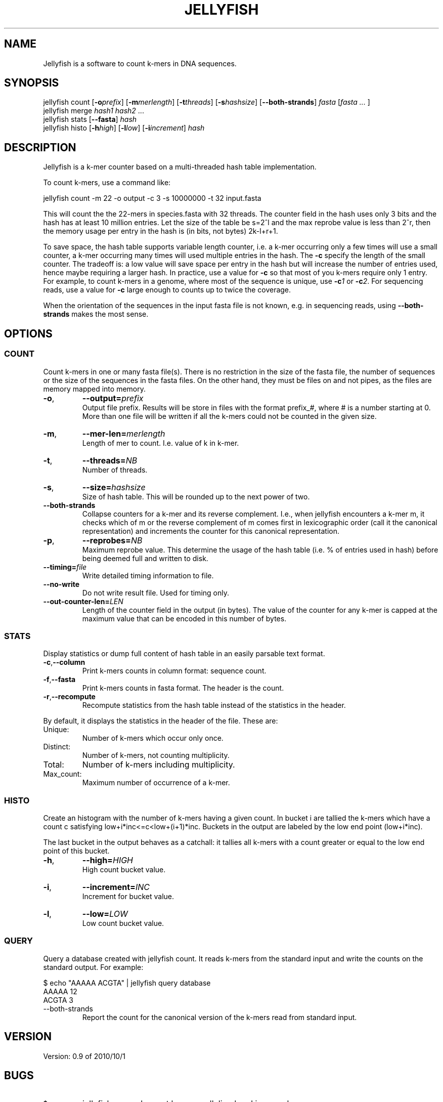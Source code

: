 '\" t
.\" Manual page created with latex2man on Fri Nov  5 13:25:16 EDT 2010
.\" NOTE: This file is generated, DO NOT EDIT.
.de Vb
.ft CW
.nf
..
.de Ve
.ft R

.fi
..
.TH "JELLYFISH" "1" "2010/10/1" "k\-mer counter " "k\-mer counter "
.SH NAME

.PP
Jellyfish
is a software to count k\-mers in DNA sequences. 
.PP
.SH SYNOPSIS

jellyfish count
[\fB\-o\fP\fIprefix\fP]
[\fB\-m\fP\fImerlength\fP]
[\fB\-t\fP\fIthreads\fP]
[\fB\-s\fP\fIhashsize\fP]
[\fB\-\-both\-strands\fP]
\fIfasta\fP
[\fIfasta \&...
\fP]
.br
jellyfish merge
\fIhash1\fP
\fIhash2\fP
\&...
.br
jellyfish stats
[\fB\-\-fasta\fP]
\fIhash\fP
.br
jellyfish histo
[\fB\-h\fP\fIhigh\fP]
[\fB\-l\fP\fIlow\fP]
[\fB\-i\fP\fIincrement\fP]
\fIhash\fP
.PP
.SH DESCRIPTION

.PP
Jellyfish
is a k\-mer counter based on a multi\-threaded hash 
table implementation. 
.PP
To count k\-mers, use a command like: 
.PP
.Vb
jellyfish count \-m 22 \-o output \-c 3 \-s 10000000 \-t 32 input.fasta
.Ve
.PP
This will count the the 22\-mers in species.fasta with 32 threads. The 
counter field in the hash uses only 3 bits and the hash has at least 
10 million entries. Let the size of the table be s=2^l and the max 
reprobe value is less than 2^r, then the memory usage per entry in the hash is (in bits, not bytes) 2k\-l+r+1\&. 
.PP
To save space, the hash table supports variable length counter, i.e. a 
k\-mer occurring only a few times will use a small counter, a k\-mer 
occurring many times will used multiple entries in the hash. The 
\fB\-c\fP
specify the length of the small counter. The tradeoff is: a 
low value will save space per entry in the hash but will increase the 
number of entries used, hence maybe requiring a larger hash. In 
practice, use a value for \fB\-c\fP
so that most of you k\-mers 
require only 1 entry. For example, to count k\-mers in a genome, 
where most of the sequence is unique, use \fB\-c\fP\fI1\fP
or 
\fB\-c\fP\fI2\fP\&.
For sequencing reads, use a value for 
\fB\-c\fP
large enough to counts up to twice the coverage. 
.PP
When the orientation of the sequences in the input fasta file is not 
known, e.g. in sequencing reads, using \fB\-\-both\-strands\fP
makes the most sense. 
.PP
.SH OPTIONS

.PP
.SS COUNT
.PP
Count k\-mers in one or many fasta file(s). There is no restriction 
in the size of the fasta file, the number of sequences or the size of 
the sequences in the fasta files. On the other hand, they must be 
files on and not pipes, as the files are memory mapped into memory. 
.PP
.TP
\fB\-o\fP,
\fB\-\-output=\fP\fIprefix\fP
 Output file prefix. Results will be store 
in files with the format prefix_#,
where # is a number 
starting at 0. More than one file will be written if all the 
k\-mers could not be counted in the given size. 
.TP
\fB\-m\fP,
\fB\-\-mer\-len=\fP\fImerlength\fP
 Length of mer to 
count. I.e. value of k in k\-mer. 
.TP
\fB\-t\fP,
\fB\-\-threads=\fP\fINB\fP
 Number of threads. 
.TP
\fB\-s\fP,
\fB\-\-size=\fP\fIhashsize\fP
 Size of hash table. This 
will be rounded up to the next power of two. 
.TP
\fB\-\-both\-strands\fP
 Collapse counters for a k\-mer and its 
reverse complement. I.e., when jellyfish
encounters a k\-mer 
m, it checks which of m or the reverse complement of m comes 
first in lexicographic order (call it the canonical representation) 
and increments the counter for this canonical representation. 
.TP
\fB\-p\fP,
\fB\-\-reprobes=\fP\fINB\fP
 Maximum reprobe 
value. This determine the usage of the hash table (i.e. % of 
entries used in hash) before being deemed full and written to disk. 
.TP
\fB\-\-timing=\fP\fIfile\fP
 Write detailed timing information to 
file\&.
.TP
\fB\-\-no\-write\fP
 Do not write result file. Used for timing only. 
.TP
\fB\-\-out\-counter\-len=\fP\fILEN\fP
 Length of the counter field in 
the output (in bytes). The value of the counter for any k\-mer is 
capped at the maximum value that can be encoded in this number of 
bytes. 
.PP
.SS STATS
.PP
Display statistics or dump full content of hash table in an easily 
parsable text format. 
.PP
.TP
\fB\-c\fP,\fB\-\-column\fP
 Print k\-mers counts in column format: sequence count. 
.TP
\fB\-f\fP,\fB\-\-fasta\fP
 Print k\-mers counts in fasta format. The header is the count. 
.TP
\fB\-r\fP,\fB\-\-recompute\fP
 Recompute statistics from the hash 
table instead of the statistics in the header. 
.PP
By default, it displays the statistics in the header of the file. These are: 
.PP
.TP
Unique: 
Number of k\-mers which occur only once. 
.TP
Distinct: 
Number of k\-mers, not counting multiplicity. 
.TP
Total: 
Number of k\-mers including multiplicity. 
.TP
Max_count: 
Maximum number of occurrence of a k\-mer. 
.PP
.SS HISTO
.PP
Create an histogram with the number of k\-mers having a given count. In bucket i are tallied the k\-mers which have a count c satisfying low+i*inc<=c<low+(i+1)*inc\&. Buckets in the output are labeled by the low end point (low+i*inc). 
.PP
The last bucket in the output behaves as a catchall: it tallies all 
k\-mers with a count greater or equal to the low end point of this 
bucket. 
.PP
.TP
\fB\-h\fP,
\fB\-\-high=\fP\fIHIGH\fP
 High count bucket value. 
.TP
\fB\-i\fP,
\fB\-\-increment=\fP\fIINC\fP
 Increment for bucket value. 
.TP
\fB\-l\fP,
\fB\-\-low=\fP\fILOW\fP
 Low count bucket value. 
.PP
.SS QUERY
.PP
Query a database created with jellyfish count\&.
It reads 
k\-mers from the standard input and write the counts on the standard 
output. For example: 
.PP
.Vb
$ echo "AAAAA ACGTA" | jellyfish query database
AAAAA 12
ACGTA 3
.Ve
.PP
.TP
\-\-both\-strands 
Report the count for the canonical version of 
the k\-mers read from standard input. 
.PP
.SH VERSION

.PP
Version: 0.9 of 2010/10/1
.PP
.SH BUGS

.PP
.TP
.B *
jellyfish merge has not been parallelized and is very
slow. 
.PP
.SH COPYRIGHT & LICENSE

.TP
Copyright 
(C)2010, Guillaume Marcais \fBguillaume@marcais.net\fP
and Carl Kingsford \fBcarlk@umiacs.umd.edu\fP\&.
.PP
.TP
License 
This program is free software: you can redistribute it 
and/or modify it under the terms of the GNU General Public License 
as published by the Free Software Foundation, either version 3 of 
the License, or (at your option) any later version. 
.br
This program is distributed in the hope that it will be useful, but 
WITHOUT ANY WARRANTY; without even the implied warranty of 
MERCHANTABILITY or FITNESS FOR A PARTICULAR PURPOSE. See the GNU 
General Public License for more details. 
.br
You should have received a copy of the GNU General Public License 
along with this program. If not, see 
<\fBhttp://www.gnu.org/licenses/\fP>.
.PP
.SH AUTHORS

Guillaume Marcais 
.br
University of Maryland 
.br
\fBgmarcais@umd.edu\fP
.PP
Carl Kingsford 
.br
University of Maryland 
.br
\fBcarlk@umiacs.umd.edu\fP
.PP
.\" NOTE: This file is generated, DO NOT EDIT.
